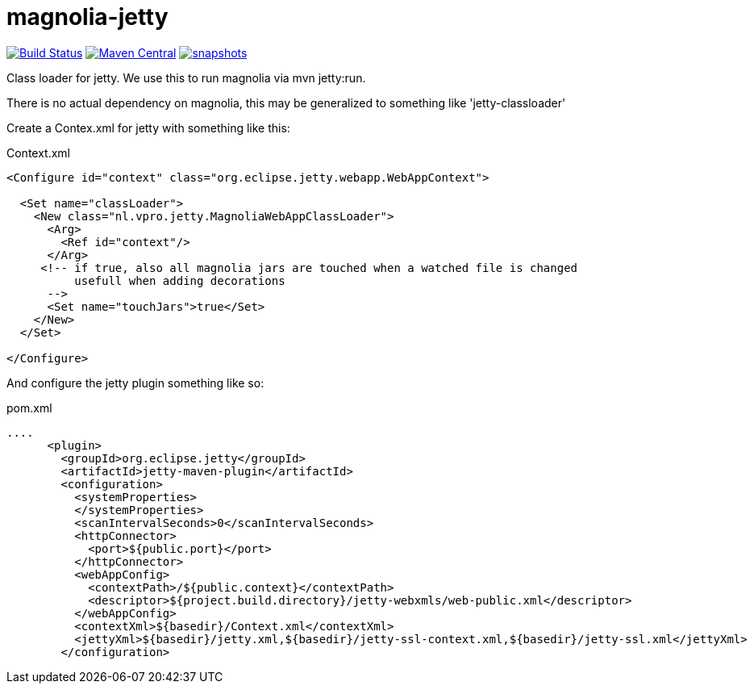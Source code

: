 = magnolia-jetty

image:https://github.com/vpro/magnolia-jetty/workflows/build/badge.svg?[Build Status,link=https://github.com/vpro/magnolia-jetty/actions?query=workflow%3Abuild]
image:https://img.shields.io/maven-central/v/nl.vpro.magnolia/magnolia-jetty.svg?label=Maven%20Central[Maven Central,link=https://search.maven.org/search?q=g:nl.vpro.magnolia%20a:magnolia-jetty]
image:https://img.shields.io/nexus/s/https/oss.sonatype.org/nl.vpro.magnolia/magnolia-jetty.svg[snapshots,link=https://oss.sonatype.org/content/repositories/snapshots/nl/vpro/magnolia/magnolia-jetty/]



Class loader for jetty. We use this to run magnolia via mvn jetty:run.

There is no actual dependency on magnolia, this may be generalized to something like 'jetty-classloader'


Create a Contex.xml for jetty with something like this:
[source,xml]
.Context.xml
----
<Configure id="context" class="org.eclipse.jetty.webapp.WebAppContext">

  <Set name="classLoader">
    <New class="nl.vpro.jetty.MagnoliaWebAppClassLoader">
      <Arg>
        <Ref id="context"/>
      </Arg>
     <!-- if true, also all magnolia jars are touched when a watched file is changed
          usefull when adding decorations
      -->
      <Set name="touchJars">true</Set>
    </New>
  </Set>

</Configure>
----

And configure the jetty plugin something like so:
[source,xml]
.pom.xml
----
....
      <plugin>
        <groupId>org.eclipse.jetty</groupId>
        <artifactId>jetty-maven-plugin</artifactId>
        <configuration>
          <systemProperties>
          </systemProperties>
          <scanIntervalSeconds>0</scanIntervalSeconds>
          <httpConnector>
            <port>${public.port}</port>
          </httpConnector>
          <webAppConfig>
            <contextPath>/${public.context}</contextPath>
            <descriptor>${project.build.directory}/jetty-webxmls/web-public.xml</descriptor>
          </webAppConfig>
          <contextXml>${basedir}/Context.xml</contextXml>
          <jettyXml>${basedir}/jetty.xml,${basedir}/jetty-ssl-context.xml,${basedir}/jetty-ssl.xml</jettyXml>
        </configuration>
----
